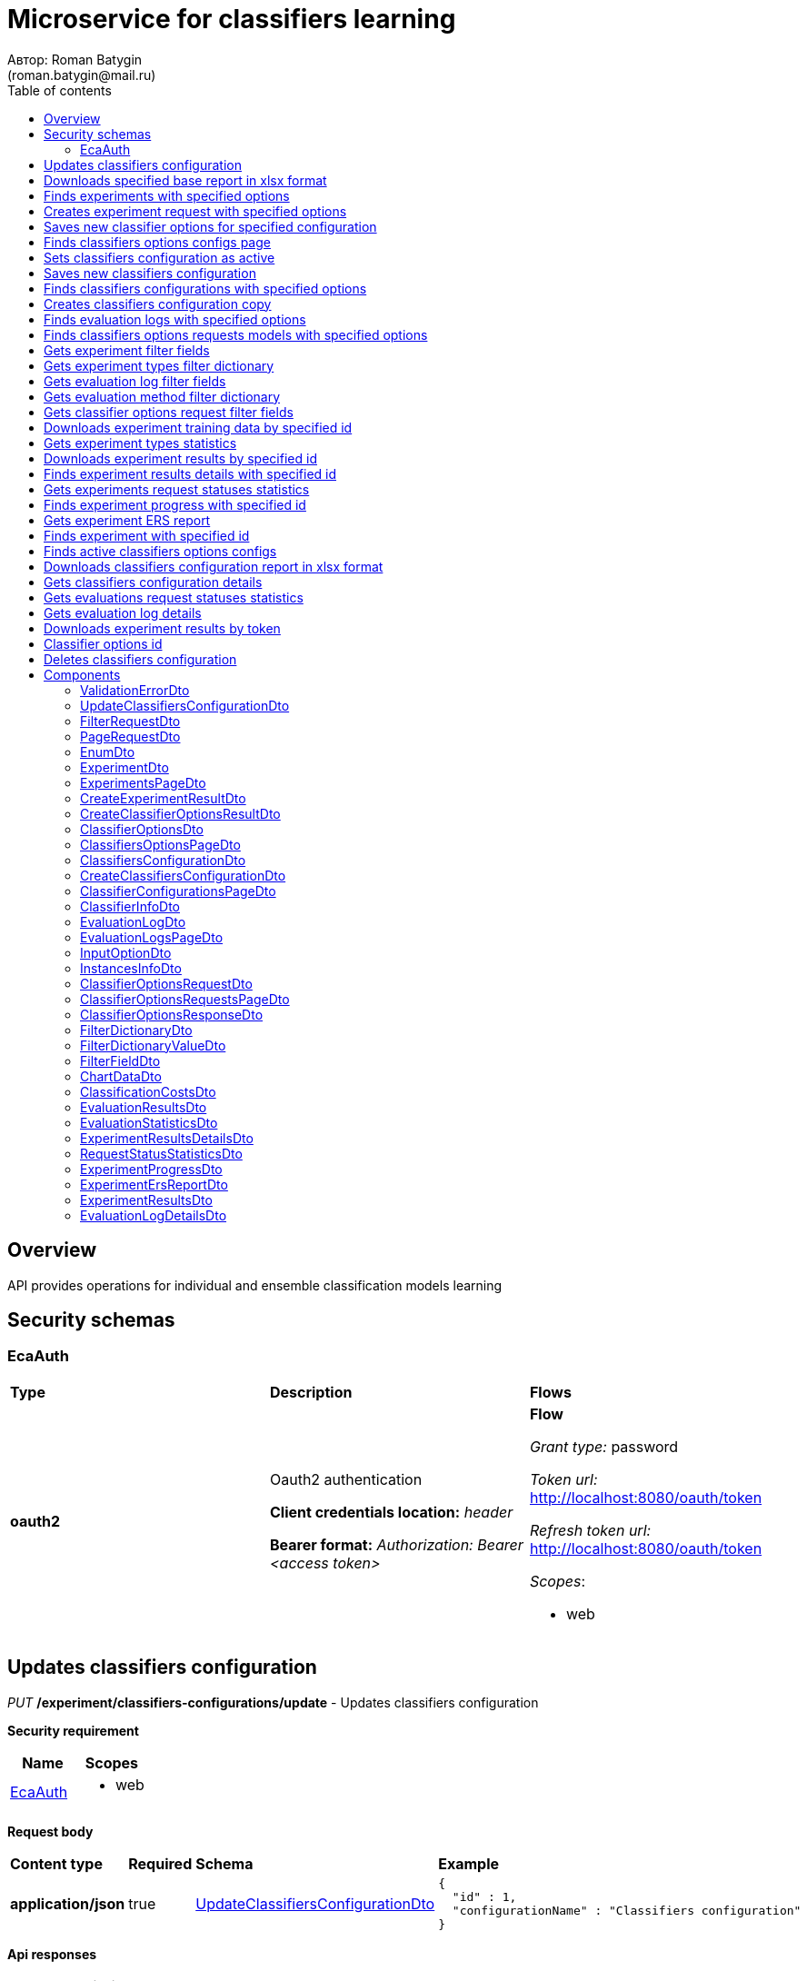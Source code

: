 = Microservice for classifiers learning
Автор: Roman Batygin
(roman.batygin@mail.ru)
:toc:
:toc-title: Table of contents

== Overview

API provides operations for individual and ensemble classification models learning

== Security schemas


=== EcaAuth

[width=100%]
|===
|*Type*|*Description*|*Flows*
|*oauth2*
|Oauth2 authentication

*Client credentials location:* __header__

*Bearer format:* __Authorization: Bearer <access token>__
a|

*Flow*

__Grant type:__ password

__Token url:__ http://localhost:8080/oauth/token

__Refresh token url:__ http://localhost:8080/oauth/token


__Scopes__:


* web

|===

== Updates classifiers configuration

__PUT__ */experiment/classifiers-configurations/update* - Updates classifiers configuration

*Security requirement*

[cols="^50%,^50%",options="header"]
|===
|*Name*|*Scopes*
|
<<EcaAuth>>
a|

* web

|===

*Request body*

[width=100%]
|===
|*Content type*|*Required*|*Schema*|*Example*
|*application/json*
|true
|<<UpdateClassifiersConfigurationDto>>
a|
[source,json]
----
{
  "id" : 1,
  "configurationName" : "Classifiers configuration"
}
----
|===



*Api responses*
[width=100%]
|===
|*Code*|*Description*|*Content type*|*Schema*|*Example*
|200
|OK
|*-*
|-
a|
-
|401
|Not authorized
|*application/json*
|-
a|
[source,json]
----
{
  "error" : "unauthorized",
  "error_description" : "Full authentication is required to access this resource"
}
----
|400
|Bad request
|*application/json*
|__array__<<<ValidationErrorDto>>>
a|
[source,json]
----
[ {
  "fieldName" : "configurationName",
  "code" : "NotBlank",
  "errorMessage" : "must not be blank"
} ]
----
|===

== Downloads specified base report in xlsx format

__POST__ */reports/download* - Downloads specified base report in xlsx format

*Security requirement*

[cols="^50%,^50%",options="header"]
|===
|*Name*|*Scopes*
|
<<EcaAuth>>
a|

* web

|===

*Request body*

[width=100%]
|===
|*Content type*|*Required*|*Schema*|*Example*
|*application/json*
|true
|<<PageRequestDto>>
a|
[source,json]
----
{
  "page" : 0,
  "size" : 25
}
----
|===


*Request parameters*
[width=100%]
|===
|*Name*|*Description*|*Location*|*Schema*
|*reportType**
|Report type
|query
a|__string__













*Values*:

* EXPERIMENTS

* EVALUATION_LOGS

* CLASSIFIERS_OPTIONS_REQUESTS

* CLASSIFIERS_CONFIGURATION

* AUDIT_LOGS
|===

*Api responses*
[width=100%]
|===
|*Code*|*Description*|*Content type*|*Schema*|*Example*
|200
|OK
|*-*
|-
a|
-
|401
|Not authorized
|*application/json*
|-
a|
[source,json]
----
{
  "error" : "unauthorized",
  "error_description" : "Full authentication is required to access this resource"
}
----
|400
|Bad request
|*application/json*
|__array__<<<ValidationErrorDto>>>
a|
[source,json]
----
[ {
  "fieldName" : "page",
  "code" : "Min",
  "errorMessage" : "must be greater than or equal to 0"
}, {
  "fieldName" : "size",
  "code" : "Min",
  "errorMessage" : "must be greater than or equal to 1"
} ]
----
|===

== Finds experiments with specified options

__POST__ */experiment/list* - Finds experiments with specified options

*Security requirement*

[cols="^50%,^50%",options="header"]
|===
|*Name*|*Scopes*
|
<<EcaAuth>>
a|

* web

|===

*Request body*

[width=100%]
|===
|*Content type*|*Required*|*Schema*|*Example*
|*application/json*
|true
|<<PageRequestDto>>
a|
[source,json]
----
{
  "page" : 0,
  "size" : 25,
  "sortField" : "creationDate",
  "ascending" : false,
  "searchQuery" : "",
  "filters" : [ {
    "name" : "evaluationMethod",
    "values" : [ "CROSS_VALIDATION" ],
    "matchMode" : "EQUALS"
  }, {
    "name" : "requestStatus",
    "values" : [ "FINISHED" ],
    "matchMode" : "EQUALS"
  }, {
    "name" : "experimentType",
    "values" : [ "ADA_BOOST", "NEURAL_NETWORKS", "HETEROGENEOUS_ENSEMBLE", "MODIFIED_HETEROGENEOUS_ENSEMBLE" ],
    "matchMode" : "EQUALS"
  }, {
    "name" : "creationDate",
    "values" : [ "2021-07-12" ],
    "matchMode" : "RANGE"
  } ]
}
----
|===



*Api responses*
[width=100%]
|===
|*Code*|*Description*|*Content type*|*Schema*|*Example*
|200
|OK
|*application/json*
|<<ExperimentsPageDto>>
a|
[source,json]
----
{
  "content" : [ {
    "id" : 1,
    "requestId" : "1d2de514-3a87-4620-9b97-c260e24340de",
    "creationDate" : "2021-07-01 14:00:00",
    "startDate" : "2021-07-01 14:00:30",
    "endDate" : "2021-07-01 14:02:13",
    "requestStatus" : {
      "value" : "FINISHED",
      "description" : "Завершена"
    },
    "evaluationMethod" : {
      "value" : "CROSS_VALIDATION",
      "description" : "V-блочная кросс-проверка"
    },
    "numFolds" : 10,
    "numTests" : 1,
    "seed" : 1,
    "evaluationTotalTime" : "00:00:1:43",
    "firstName" : "Roman",
    "email" : "test@mail.ru",
    "experimentAbsolutePath" : "experiment_1d2de514-3a87-4620-9b97-c260e24340de.model",
    "trainingDataAbsolutePath" : "data_1d2de514-3a87-4620-9b97-c260e24340de.xls",
    "sentDate" : "2021-07-01 14:02:15",
    "deletedDate" : "2021-07-14 14:00:00",
    "experimentType" : {
      "value" : "RANDOM_FORESTS",
      "description" : "Случайные леса"
    }
  } ],
  "page" : 0,
  "totalCount" : 1
}
----
|401
|Not authorized
|*application/json*
|-
a|
[source,json]
----
{
  "error" : "unauthorized",
  "error_description" : "Full authentication is required to access this resource"
}
----
|400
|Bad request
|*application/json*
|__array__<<<ValidationErrorDto>>>
a|
[source,json]
----
[ {
  "fieldName" : "page",
  "code" : "Min",
  "errorMessage" : "must be greater than or equal to 0"
}, {
  "fieldName" : "size",
  "code" : "Min",
  "errorMessage" : "must be greater than or equal to 1"
} ]
----
|===

== Creates experiment request with specified options

__POST__ */experiment/create* - Creates experiment request with specified options

*Security requirement*

[cols="^50%,^50%",options="header"]
|===
|*Name*|*Scopes*
|
<<EcaAuth>>
a|

* web

|===

*Request body*

[width=100%]
|===
|*Content type*|*Required*|*Schema*|*Example*
|*multipart/form-data*
|false
|-
a|
-
|===

*Multipart form data fields*

[width=100%]
|===
|*Name*|*Description*|*Schema*
|*trainingData**
|Training data file
a|
__string__
__(binary)__













|===

*Request parameters*
[width=100%]
|===
|*Name*|*Description*|*Location*|*Schema*
|*experimentType**
|Experiment type
|query
a|__string__













*Values*:

* NEURAL_NETWORKS

* HETEROGENEOUS_ENSEMBLE

* MODIFIED_HETEROGENEOUS_ENSEMBLE

* ADA_BOOST

* STACKING

* KNN

* RANDOM_FORESTS

* STACKING_CV

* DECISION_TREE
|*evaluationMethod**
|Evaluation method
|query
a|__string__













*Values*:

* TRAINING_DATA

* CROSS_VALIDATION
|===

*Api responses*
[width=100%]
|===
|*Code*|*Description*|*Content type*|*Schema*|*Example*
|200
|OK
|*application/json*
|<<CreateExperimentResultDto>>
a|
[source,json]
----
{
  "id" : 1,
  "requestId" : "1d2de514-3a87-4620-9b97-c260e24340de"
}
----
|401
|Not authorized
|*application/json*
|-
a|
[source,json]
----
{
  "error" : "unauthorized",
  "error_description" : "Full authentication is required to access this resource"
}
----
|===

== Saves new classifier options for specified configuration

__POST__ */experiment/classifiers-options/save* - Saves new classifier options for specified configuration

*Security requirement*

[cols="^50%,^50%",options="header"]
|===
|*Name*|*Scopes*
|
<<EcaAuth>>
a|

* web

|===

*Request body*

[width=100%]
|===
|*Content type*|*Required*|*Schema*|*Example*
|*multipart/form-data*
|false
|-
a|
-
|===

*Multipart form data fields*

[width=100%]
|===
|*Name*|*Description*|*Schema*
|*classifiersOptionsFile**
|Classifiers options file
a|
__string__
__(binary)__













|===

*Request parameters*
[width=100%]
|===
|*Name*|*Description*|*Location*|*Schema*
|*configurationId**
|Configuration id
|query
a|__integer__
__(int64)__













|===

*Api responses*
[width=100%]
|===
|*Code*|*Description*|*Content type*|*Schema*|*Example*
|200
|OK
|*application/json*
|<<CreateClassifierOptionsResultDto>>
a|
[source,json]
----
{
  "id" : 1,
  "sourceFileName" : "cart.json",
  "success" : true,
  "errorMessage" : ""
}
----
|401
|Not authorized
|*application/json*
|-
a|
[source,json]
----
{
  "error" : "unauthorized",
  "error_description" : "Full authentication is required to access this resource"
}
----
|===

== Finds classifiers options configs page

__POST__ */experiment/classifiers-options/page* - Finds classifiers options configs page

*Security requirement*

[cols="^50%,^50%",options="header"]
|===
|*Name*|*Scopes*
|
<<EcaAuth>>
a|

* web

|===

*Request body*

[width=100%]
|===
|*Content type*|*Required*|*Schema*|*Example*
|*application/json*
|true
|<<PageRequestDto>>
a|
[source,json]
----
{
  "page" : 0,
  "size" : 25
}
----
|===


*Request parameters*
[width=100%]
|===
|*Name*|*Description*|*Location*|*Schema*
|*configurationId**
|Configuration id
|query
a|__integer__
__(int64)__













|===

*Api responses*
[width=100%]
|===
|*Code*|*Description*|*Content type*|*Schema*|*Example*
|200
|OK
|*application/json*
|<<ClassifiersOptionsPageDto>>
a|
[source,json]
----
{
  "content" : [ {
    "id" : 1,
    "optionsName" : "DecisionTreeOptions",
    "creationDate" : "2021-07-01 14:00:00",
    "createdBy" : "admin",
    "config" : "Json config"
  } ],
  "page" : 0,
  "totalCount" : 1
}
----
|401
|Not authorized
|*application/json*
|-
a|
[source,json]
----
{
  "error" : "unauthorized",
  "error_description" : "Full authentication is required to access this resource"
}
----
|400
|Bad request
|*application/json*
|__array__<<<ValidationErrorDto>>>
a|
[source,json]
----
[ {
  "fieldName" : "page",
  "code" : "Min",
  "errorMessage" : "must be greater than or equal to 0"
}, {
  "fieldName" : "size",
  "code" : "Min",
  "errorMessage" : "must be greater than or equal to 1"
} ]
----
|===

== Sets classifiers configuration as active

__POST__ */experiment/classifiers-configurations/set-active* - Sets classifiers configuration as active

*Security requirement*

[cols="^50%,^50%",options="header"]
|===
|*Name*|*Scopes*
|
<<EcaAuth>>
a|

* web

|===


*Request parameters*
[width=100%]
|===
|*Name*|*Description*|*Location*|*Schema*
|*id**
|Configuration id
|query
a|__integer__
__(int64)__













|===

*Api responses*
[width=100%]
|===
|*Code*|*Description*|*Content type*|*Schema*|*Example*
|200
|OK
|*-*
|-
a|
-
|401
|Not authorized
|*application/json*
|-
a|
[source,json]
----
{
  "error" : "unauthorized",
  "error_description" : "Full authentication is required to access this resource"
}
----
|400
|Bad request
|*application/json*
|__array__<<<ValidationErrorDto>>>
a|
[source,json]
----
[ {
  "fieldName" : null,
  "code" : "DataNotFound",
  "errorMessage" : "Entity with search key [1] not found!"
} ]
----
|===

== Saves new classifiers configuration

__POST__ */experiment/classifiers-configurations/save* - Saves new classifiers configuration

*Security requirement*

[cols="^50%,^50%",options="header"]
|===
|*Name*|*Scopes*
|
<<EcaAuth>>
a|

* web

|===

*Request body*

[width=100%]
|===
|*Content type*|*Required*|*Schema*|*Example*
|*application/json*
|true
|<<CreateClassifiersConfigurationDto>>
a|
[source,json]
----
{
  "configurationName" : "Classifiers configuration"
}
----
|===



*Api responses*
[width=100%]
|===
|*Code*|*Description*|*Content type*|*Schema*|*Example*
|200
|OK
|*application/json*
|<<ClassifiersConfigurationDto>>
a|
[source,json]
----
{
  "id" : 1,
  "configurationName" : "Default configuration",
  "creationDate" : "2021-07-01 14:00:00",
  "createdBy" : "admin",
  "updated" : "2021-07-01 14:00:00",
  "active" : true,
  "buildIn" : true,
  "classifiersOptionsCount" : 25
}
----
|401
|Not authorized
|*application/json*
|-
a|
[source,json]
----
{
  "error" : "unauthorized",
  "error_description" : "Full authentication is required to access this resource"
}
----
|400
|Bad request
|*application/json*
|__array__<<<ValidationErrorDto>>>
a|
[source,json]
----
[ {
  "fieldName" : "configurationName",
  "code" : "NotBlank",
  "errorMessage" : "must not be blank"
} ]
----
|===

== Finds classifiers configurations with specified options

__POST__ */experiment/classifiers-configurations/list* - Finds classifiers configurations with specified options

*Security requirement*

[cols="^50%,^50%",options="header"]
|===
|*Name*|*Scopes*
|
<<EcaAuth>>
a|

* web

|===

*Request body*

[width=100%]
|===
|*Content type*|*Required*|*Schema*|*Example*
|*application/json*
|true
|<<PageRequestDto>>
a|
[source,json]
----
{
  "page" : 0,
  "size" : 25
}
----
|===



*Api responses*
[width=100%]
|===
|*Code*|*Description*|*Content type*|*Schema*|*Example*
|200
|OK
|*application/json*
|<<ClassifierConfigurationsPageDto>>
a|
[source,json]
----
{
  "content" : [ {
    "id" : 1,
    "configurationName" : "Default configuration",
    "creationDate" : "2021-07-01 14:00:00",
    "createdBy" : "admin",
    "updated" : "2021-07-01 14:00:00",
    "active" : true,
    "buildIn" : true,
    "classifiersOptionsCount" : 25
  } ],
  "page" : 0,
  "totalCount" : 1
}
----
|401
|Not authorized
|*application/json*
|-
a|
[source,json]
----
{
  "error" : "unauthorized",
  "error_description" : "Full authentication is required to access this resource"
}
----
|400
|Bad request
|*application/json*
|__array__<<<ValidationErrorDto>>>
a|
[source,json]
----
[ {
  "fieldName" : "page",
  "code" : "Min",
  "errorMessage" : "must be greater than or equal to 0"
}, {
  "fieldName" : "size",
  "code" : "Min",
  "errorMessage" : "must be greater than or equal to 1"
} ]
----
|===

== Creates classifiers configuration copy

__POST__ */experiment/classifiers-configurations/copy* - Creates classifiers configuration copy

*Security requirement*

[cols="^50%,^50%",options="header"]
|===
|*Name*|*Scopes*
|
<<EcaAuth>>
a|

* web

|===

*Request body*

[width=100%]
|===
|*Content type*|*Required*|*Schema*|*Example*
|*application/json*
|true
|<<UpdateClassifiersConfigurationDto>>
a|
[source,json]
----
{
  "id" : 1,
  "configurationName" : "Classifiers configuration"
}
----
|===



*Api responses*
[width=100%]
|===
|*Code*|*Description*|*Content type*|*Schema*|*Example*
|200
|OK
|*application/json*
|<<UpdateClassifiersConfigurationDto>>
a|
[source,json]
----
{
  "id" : 1,
  "configurationName" : "Default configuration",
  "creationDate" : "2021-07-01 14:00:00",
  "createdBy" : "admin",
  "updated" : "2021-07-01 14:00:00",
  "active" : true,
  "buildIn" : true,
  "classifiersOptionsCount" : 25
}
----
|401
|Not authorized
|*application/json*
|-
a|
[source,json]
----
{
  "error" : "unauthorized",
  "error_description" : "Full authentication is required to access this resource"
}
----
|400
|Bad request
|*application/json*
|__array__<<<ValidationErrorDto>>>
a|
[source,json]
----
[ {
  "fieldName" : "configurationName",
  "code" : "NotBlank",
  "errorMessage" : "must not be blank"
} ]
----
|===

== Finds evaluation logs with specified options

__POST__ */evaluation/list* - Finds evaluation logs with specified options

*Security requirement*

[cols="^50%,^50%",options="header"]
|===
|*Name*|*Scopes*
|
<<EcaAuth>>
a|

* web

|===

*Request body*

[width=100%]
|===
|*Content type*|*Required*|*Schema*|*Example*
|*application/json*
|true
|<<PageRequestDto>>
a|
[source,json]
----
{
  "page" : 0,
  "size" : 25,
  "sortField" : "creationDate",
  "ascending" : false,
  "searchQuery" : "",
  "filters" : [ {
    "name" : "evaluationMethod",
    "values" : [ "CROSS_VALIDATION" ],
    "matchMode" : "EQUALS"
  }, {
    "name" : "requestStatus",
    "values" : [ "FINISHED" ],
    "matchMode" : "EQUALS"
  }, {
    "name" : "creationDate",
    "values" : [ "2021-07-12" ],
    "matchMode" : "RANGE"
  } ]
}
----
|===



*Api responses*
[width=100%]
|===
|*Code*|*Description*|*Content type*|*Schema*|*Example*
|200
|OK
|*application/json*
|<<EvaluationLogsPageDto>>
a|
[source,json]
----
{
  "content" : [ {
    "id" : 1,
    "requestId" : "1d2de514-3a87-4620-9b97-c260e24340de",
    "creationDate" : "2021-07-01 14:00:00",
    "startDate" : "2021-07-01 14:00:01",
    "endDate" : "2021-07-01 14:00:12",
    "requestStatus" : {
      "value" : "FINISHED",
      "description" : "Завершена"
    },
    "evaluationMethod" : {
      "value" : "CROSS_VALIDATION",
      "description" : "V-блочная кросс-проверка"
    },
    "numFolds" : 10,
    "numTests" : 1,
    "seed" : 1,
    "evaluationTotalTime" : "00:00:00:11",
    "classifierInfo" : {
      "classifierName" : "CART",
      "inputOptions" : [ {
        "optionName" : "Iterations number",
        "optionValue" : "100"
      } ]
    },
    "instancesInfo" : {
      "relationName" : "iris",
      "numInstances" : 150,
      "numAttributes" : 5,
      "numClasses" : 4,
      "className" : "class"
    }
  } ],
  "page" : 0,
  "totalCount" : 1
}
----
|401
|Not authorized
|*application/json*
|-
a|
[source,json]
----
{
  "error" : "unauthorized",
  "error_description" : "Full authentication is required to access this resource"
}
----
|400
|Bad request
|*application/json*
|__array__<<<ValidationErrorDto>>>
a|
[source,json]
----
[ {
  "fieldName" : "page",
  "code" : "Min",
  "errorMessage" : "must be greater than or equal to 0"
}, {
  "fieldName" : "size",
  "code" : "Min",
  "errorMessage" : "must be greater than or equal to 1"
} ]
----
|===

== Finds classifiers options requests models with specified options

__POST__ */classifiers-options-requests* - Finds classifiers options requests models with specified options

*Security requirement*

[cols="^50%,^50%",options="header"]
|===
|*Name*|*Scopes*
|
<<EcaAuth>>
a|

* web

|===

*Request body*

[width=100%]
|===
|*Content type*|*Required*|*Schema*|*Example*
|*application/json*
|true
|<<PageRequestDto>>
a|
[source,json]
----
{
  "page" : 0,
  "size" : 25,
  "sortField" : "requestDate",
  "ascending" : false,
  "searchQuery" : "",
  "filters" : [ {
    "name" : "evaluationMethod",
    "values" : [ "CROSS_VALIDATION" ],
    "matchMode" : "EQUALS"
  }, {
    "name" : "responseStatus",
    "values" : [ "SUCCESS" ],
    "matchMode" : "EQUALS"
  }, {
    "name" : "requestDate",
    "values" : [ "2021-07-16" ],
    "matchMode" : "RANGE"
  } ]
}
----
|===



*Api responses*
[width=100%]
|===
|*Code*|*Description*|*Content type*|*Schema*|*Example*
|200
|OK
|*application/json*
|<<ClassifierOptionsRequestsPageDto>>
a|
[source,json]
----
{
  "content" : [ {
    "requestDate" : "2021-07-01 14:00:00",
    "requestId" : "1d2de514-3a87-4620-9b97-c260e24340de",
    "relationName" : "glass",
    "evaluationMethod" : {
      "value" : "CROSS_VALIDATION",
      "description" : "V-блочная кросс-проверка"
    },
    "numFolds" : 10,
    "numTests" : 1,
    "seed" : 1,
    "responseStatus" : {
      "value" : "SUCCESS",
      "description" : "Успешно"
    },
    "classifierOptionsResponseModels" : [ {
      "classifierName" : "CART",
      "options" : "json config"
    } ]
  } ],
  "page" : 0,
  "totalCount" : 1
}
----
|401
|Not authorized
|*application/json*
|-
a|
[source,json]
----
{
  "error" : "unauthorized",
  "error_description" : "Full authentication is required to access this resource"
}
----
|400
|Bad request
|*application/json*
|__array__<<<ValidationErrorDto>>>
a|
[source,json]
----
[ {
  "fieldName" : "page",
  "code" : "Min",
  "errorMessage" : "must be greater than or equal to 0"
}, {
  "fieldName" : "size",
  "code" : "Min",
  "errorMessage" : "must be greater than or equal to 1"
} ]
----
|===

== Gets experiment filter fields

__GET__ */filter-templates/experiment* - Gets experiment filter fields

*Security requirement*

[cols="^50%,^50%",options="header"]
|===
|*Name*|*Scopes*
|
<<EcaAuth>>
a|

* web

|===



*Api responses*
[width=100%]
|===
|*Code*|*Description*|*Content type*|*Schema*|*Example*
|200
|OK
|*application/json*
|__array__<<<FilterFieldDto>>>
a|
[source,json]
----
[ {
  "fieldName" : "requestId",
  "description" : "UUID заявки",
  "fieldOrder" : 0,
  "filterFieldType" : "TEXT",
  "matchMode" : "LIKE",
  "multiple" : false,
  "dictionary" : null
}, {
  "fieldName" : "email",
  "description" : "Email заявки",
  "fieldOrder" : 1,
  "filterFieldType" : "TEXT",
  "matchMode" : "LIKE",
  "multiple" : false,
  "dictionary" : null
}, {
  "fieldName" : "evaluationMethod",
  "description" : "Метод оценки точности",
  "fieldOrder" : 2,
  "filterFieldType" : "REFERENCE",
  "matchMode" : "EQUALS",
  "multiple" : false,
  "dictionary" : {
    "name" : "evaluationMethod",
    "values" : [ {
      "label" : "Использование обучающего множества",
      "value" : "TRAINING_DATA"
    }, {
      "label" : "V-блочная кросс-проверка",
      "value" : "CROSS_VALIDATION"
    } ]
  }
}, {
  "fieldName" : "requestStatus",
  "description" : "Статус заявки",
  "fieldOrder" : 3,
  "filterFieldType" : "REFERENCE",
  "matchMode" : "EQUALS",
  "multiple" : false,
  "dictionary" : {
    "name" : "requestStatus",
    "values" : [ {
      "label" : "Новая",
      "value" : "NEW"
    }, {
      "label" : "Завершена",
      "value" : "FINISHED"
    }, {
      "label" : "Ошибка",
      "value" : "ERROR"
    }, {
      "label" : "Таймаут",
      "value" : "TIMEOUT"
    }, {
      "label" : "В работе",
      "value" : "IN_PROGRESS"
    } ]
  }
}, {
  "fieldName" : "experimentType",
  "description" : "Тип эксперимента",
  "fieldOrder" : 4,
  "filterFieldType" : "REFERENCE",
  "matchMode" : "EQUALS",
  "multiple" : true,
  "dictionary" : {
    "name" : "experimentType",
    "values" : [ {
      "label" : "Нейронные сети",
      "value" : "NEURAL_NETWORKS"
    }, {
      "label" : "Алгоритм AdaBoost",
      "value" : "ADA_BOOST"
    }, {
      "label" : "Алгоритм Stacking",
      "value" : "STACKING"
    }, {
      "label" : "Случайные леса",
      "value" : "RANDOM_FORESTS"
    }, {
      "label" : "Алгоритм Stacking CV",
      "value" : "STACKING_CV"
    }, {
      "label" : "Деревья решений",
      "value" : "DECISION_TREE"
    }, {
      "label" : "Неоднородный ансамбль",
      "value" : "HETEROGENEOUS_ENSEMBLE"
    }, {
      "label" : "Мод. неоднородный ансамбль",
      "value" : "MODIFIED_HETEROGENEOUS_ENSEMBLE"
    }, {
      "label" : "Алгоритм KNN",
      "value" : "KNN"
    } ]
  }
}, {
  "fieldName" : "creationDate",
  "description" : "Дата создания заявки",
  "fieldOrder" : 5,
  "filterFieldType" : "DATE",
  "matchMode" : "RANGE",
  "multiple" : true,
  "dictionary" : null
}, {
  "fieldName" : "sentDate",
  "description" : "Дата отправки результатов",
  "fieldOrder" : 6,
  "filterFieldType" : "DATE",
  "matchMode" : "RANGE",
  "multiple" : true,
  "dictionary" : null
} ]
----
|401
|Not authorized
|*application/json*
|-
a|
[source,json]
----
{
  "error" : "unauthorized",
  "error_description" : "Full authentication is required to access this resource"
}
----
|===

== Gets experiment types filter dictionary

__GET__ */filter-templates/experiment-types* - Gets experiment types filter dictionary

*Security requirement*

[cols="^50%,^50%",options="header"]
|===
|*Name*|*Scopes*
|
<<EcaAuth>>
a|

* web

|===



*Api responses*
[width=100%]
|===
|*Code*|*Description*|*Content type*|*Schema*|*Example*
|200
|OK
|*application/json*
|<<FilterDictionaryDto>>
a|
[source,json]
----
{
  "name" : "experimentType",
  "values" : [ {
    "label" : "Нейронные сети",
    "value" : "NEURAL_NETWORKS"
  }, {
    "label" : "Алгоритм AdaBoost",
    "value" : "ADA_BOOST"
  }, {
    "label" : "Алгоритм Stacking",
    "value" : "STACKING"
  }, {
    "label" : "Случайные леса",
    "value" : "RANDOM_FORESTS"
  }, {
    "label" : "Алгоритм Stacking CV",
    "value" : "STACKING_CV"
  }, {
    "label" : "Деревья решений",
    "value" : "DECISION_TREE"
  }, {
    "label" : "Неоднородный ансамбль",
    "value" : "HETEROGENEOUS_ENSEMBLE"
  }, {
    "label" : "Мод. неоднородный ансамбль",
    "value" : "MODIFIED_HETEROGENEOUS_ENSEMBLE"
  }, {
    "label" : "Алгоритм KNN",
    "value" : "KNN"
  } ]
}
----
|401
|Not authorized
|*application/json*
|-
a|
[source,json]
----
{
  "error" : "unauthorized",
  "error_description" : "Full authentication is required to access this resource"
}
----
|===

== Gets evaluation log filter fields

__GET__ */filter-templates/evaluation* - Gets evaluation log filter fields

*Security requirement*

[cols="^50%,^50%",options="header"]
|===
|*Name*|*Scopes*
|
<<EcaAuth>>
a|

* web

|===



*Api responses*
[width=100%]
|===
|*Code*|*Description*|*Content type*|*Schema*|*Example*
|200
|OK
|*application/json*
|__array__<<<FilterFieldDto>>>
a|
[source,json]
----
[ {
  "fieldName" : "requestId",
  "description" : "UUID заявки",
  "fieldOrder" : 0,
  "filterFieldType" : "TEXT",
  "matchMode" : "LIKE",
  "multiple" : false,
  "dictionary" : null
}, {
  "fieldName" : "classifierInfo.classifierName",
  "description" : "Классификатор",
  "fieldOrder" : 1,
  "filterFieldType" : "TEXT",
  "matchMode" : "LIKE",
  "multiple" : false,
  "dictionary" : null
}, {
  "fieldName" : "instancesInfo.relationName",
  "description" : "Обучающая выборка",
  "fieldOrder" : 2,
  "filterFieldType" : "TEXT",
  "matchMode" : "LIKE",
  "multiple" : false,
  "dictionary" : null
}, {
  "fieldName" : "evaluationMethod",
  "description" : "Метод оценки точности",
  "fieldOrder" : 3,
  "filterFieldType" : "REFERENCE",
  "matchMode" : "EQUALS",
  "multiple" : false,
  "dictionary" : {
    "name" : "evaluationMethod",
    "values" : [ {
      "label" : "Использование обучающего множества",
      "value" : "TRAINING_DATA"
    }, {
      "label" : "V-блочная кросс-проверка",
      "value" : "CROSS_VALIDATION"
    } ]
  }
}, {
  "fieldName" : "requestStatus",
  "description" : "Статус заявки",
  "fieldOrder" : 4,
  "filterFieldType" : "REFERENCE",
  "matchMode" : "EQUALS",
  "multiple" : false,
  "dictionary" : {
    "name" : "requestStatus",
    "values" : [ {
      "label" : "Новая",
      "value" : "NEW"
    }, {
      "label" : "Завершена",
      "value" : "FINISHED"
    }, {
      "label" : "Ошибка",
      "value" : "ERROR"
    }, {
      "label" : "Таймаут",
      "value" : "TIMEOUT"
    }, {
      "label" : "В работе",
      "value" : "IN_PROGRESS"
    } ]
  }
}, {
  "fieldName" : "creationDate",
  "description" : "Дата создания заявки",
  "fieldOrder" : 5,
  "filterFieldType" : "DATE",
  "matchMode" : "RANGE",
  "multiple" : true,
  "dictionary" : null
} ]
----
|401
|Not authorized
|*application/json*
|-
a|
[source,json]
----
{
  "error" : "unauthorized",
  "error_description" : "Full authentication is required to access this resource"
}
----
|===

== Gets evaluation method filter dictionary

__GET__ */filter-templates/evaluation-methods* - Gets evaluation method filter dictionary

*Security requirement*

[cols="^50%,^50%",options="header"]
|===
|*Name*|*Scopes*
|
<<EcaAuth>>
a|

* web

|===



*Api responses*
[width=100%]
|===
|*Code*|*Description*|*Content type*|*Schema*|*Example*
|200
|OK
|*application/json*
|<<FilterDictionaryDto>>
a|
[source,json]
----
{
  "name" : "evaluationMethod",
  "values" : [ {
    "label" : "Использование обучающего множества",
    "value" : "TRAINING_DATA"
  }, {
    "label" : "V-блочная кросс-проверка",
    "value" : "CROSS_VALIDATION"
  } ]
}
----
|401
|Not authorized
|*application/json*
|-
a|
[source,json]
----
{
  "error" : "unauthorized",
  "error_description" : "Full authentication is required to access this resource"
}
----
|===

== Gets classifier options request filter fields

__GET__ */filter-templates/classifier-options-request* - Gets classifier options request filter fields

*Security requirement*

[cols="^50%,^50%",options="header"]
|===
|*Name*|*Scopes*
|
<<EcaAuth>>
a|

* web

|===



*Api responses*
[width=100%]
|===
|*Code*|*Description*|*Content type*|*Schema*|*Example*
|200
|OK
|*application/json*
|__array__<<<FilterFieldDto>>>
a|
[source,json]
----
[ {
  "fieldName" : "requestId",
  "description" : "UUID заявки",
  "fieldOrder" : 0,
  "filterFieldType" : "TEXT",
  "matchMode" : "LIKE",
  "multiple" : false,
  "dictionary" : null
}, {
  "fieldName" : "relationName",
  "description" : "Обучающая выборка",
  "fieldOrder" : 1,
  "filterFieldType" : "TEXT",
  "matchMode" : "LIKE",
  "multiple" : false,
  "dictionary" : null
}, {
  "fieldName" : "evaluationMethod",
  "description" : "Метод оценки точности",
  "fieldOrder" : 2,
  "filterFieldType" : "REFERENCE",
  "matchMode" : "EQUALS",
  "multiple" : false,
  "dictionary" : {
    "name" : "evaluationMethod",
    "values" : [ {
      "label" : "Использование обучающего множества",
      "value" : "TRAINING_DATA"
    }, {
      "label" : "V-блочная кросс-проверка",
      "value" : "CROSS_VALIDATION"
    } ]
  }
}, {
  "fieldName" : "responseStatus",
  "description" : "Статус ответа от ERS",
  "fieldOrder" : 3,
  "filterFieldType" : "REFERENCE",
  "matchMode" : "EQUALS",
  "multiple" : false,
  "dictionary" : {
    "name" : "ersResponseStatus",
    "values" : [ {
      "label" : "Успешно",
      "value" : "SUCCESS"
    }, {
      "label" : "Заявка с таким UUID уже существует",
      "value" : "DUPLICATE_REQUEST_ID"
    }, {
      "label" : "Ошибка",
      "value" : "ERROR"
    }, {
      "label" : "Не найдена обучающая выборка",
      "value" : "DATA_NOT_FOUND"
    }, {
      "label" : "Не найдены оптимальные конфигурации моделей",
      "value" : "RESULTS_NOT_FOUND"
    } ]
  }
}, {
  "fieldName" : "requestDate",
  "description" : "Дата отправки запроса в ERS",
  "fieldOrder" : 4,
  "filterFieldType" : "DATE",
  "matchMode" : "RANGE",
  "multiple" : true,
  "dictionary" : null
} ]
----
|401
|Not authorized
|*application/json*
|-
a|
[source,json]
----
{
  "error" : "unauthorized",
  "error_description" : "Full authentication is required to access this resource"
}
----
|===

== Downloads experiment training data by specified id

__GET__ */experiment/training-data/{id}* - Downloads experiment training data by specified id

*Security requirement*

[cols="^50%,^50%",options="header"]
|===
|*Name*|*Scopes*
|
<<EcaAuth>>
a|

* web

|===


*Request parameters*
[width=100%]
|===
|*Name*|*Description*|*Location*|*Schema*
|*id**
|Experiment id
|path
a|__integer__
__(int64)__













|===

*Api responses*
[width=100%]
|===
|*Code*|*Description*|*Content type*|*Schema*|*Example*
|200
|OK
|**/**
|-
a|
-
|401
|Not authorized
|*application/json*
|-
a|
[source,json]
----
{
  "error" : "unauthorized",
  "error_description" : "Full authentication is required to access this resource"
}
----
|400
|Bad request
|*application/json*
|__array__<<<ValidationErrorDto>>>
a|
[source,json]
----
[ {
  "fieldName" : null,
  "code" : "DataNotFound",
  "errorMessage" : "Entity with search key [1] not found!"
} ]
----
|===

== Gets experiment types statistics

__GET__ */experiment/statistics* - Gets experiment types statistics

*Security requirement*

[cols="^50%,^50%",options="header"]
|===
|*Name*|*Scopes*
|
<<EcaAuth>>
a|

* web

|===


*Request parameters*
[width=100%]
|===
|*Name*|*Description*|*Location*|*Schema*
|*createdDateFrom*
|Experiment created date from
|query
a|__string__
__(date)__













|*createdDateTo*
|Experiment created date to
|query
a|__string__
__(date)__













|===

*Api responses*
[width=100%]
|===
|*Code*|*Description*|*Content type*|*Schema*|*Example*
|200
|OK
|*application/json*
|__array__<<<ChartDataDto>>>
a|
[source,json]
----
[ {
  "name" : "NEURAL_NETWORKS",
  "label" : "Нейронные сети",
  "count" : 0
}, {
  "name" : "HETEROGENEOUS_ENSEMBLE",
  "label" : "Неоднородный ансамбль",
  "count" : 0
}, {
  "name" : "MODIFIED_HETEROGENEOUS_ENSEMBLE",
  "label" : "Мод. неоднородный ансамбль",
  "count" : 0
}, {
  "name" : "ADA_BOOST",
  "label" : "Алгоритм AdaBoost",
  "count" : 0
}, {
  "name" : "STACKING",
  "label" : "Алгоритм Stacking",
  "count" : 0
}, {
  "name" : "KNN",
  "label" : "Алгоритм KNN",
  "count" : 0
}, {
  "name" : "RANDOM_FORESTS",
  "label" : "Случайные леса",
  "count" : 0
}, {
  "name" : "STACKING_CV",
  "label" : "Алгоритм Stacking CV",
  "count" : 0
}, {
  "name" : "DECISION_TREE",
  "label" : "Деревья решений",
  "count" : 0
} ]
----
|401
|Not authorized
|*application/json*
|-
a|
[source,json]
----
{
  "error" : "unauthorized",
  "error_description" : "Full authentication is required to access this resource"
}
----
|===

== Downloads experiment results by specified id

__GET__ */experiment/results/{id}* - Downloads experiment results by specified id

*Security requirement*

[cols="^50%,^50%",options="header"]
|===
|*Name*|*Scopes*
|
<<EcaAuth>>
a|

* web

|===


*Request parameters*
[width=100%]
|===
|*Name*|*Description*|*Location*|*Schema*
|*id**
|Experiment id
|path
a|__integer__
__(int64)__













|===

*Api responses*
[width=100%]
|===
|*Code*|*Description*|*Content type*|*Schema*|*Example*
|200
|OK
|**/**
|-
a|
-
|401
|Not authorized
|*application/json*
|-
a|
[source,json]
----
{
  "error" : "unauthorized",
  "error_description" : "Full authentication is required to access this resource"
}
----
|400
|Bad request
|*application/json*
|__array__<<<ValidationErrorDto>>>
a|
[source,json]
----
[ {
  "fieldName" : null,
  "code" : "DataNotFound",
  "errorMessage" : "Entity with search key [1] not found!"
} ]
----
|===

== Finds experiment results details with specified id

__GET__ */experiment/results/details/{id}* - Finds experiment results details with specified id

*Security requirement*

[cols="^50%,^50%",options="header"]
|===
|*Name*|*Scopes*
|
<<EcaAuth>>
a|

* web

|===


*Request parameters*
[width=100%]
|===
|*Name*|*Description*|*Location*|*Schema*
|*id**
|Experiment results id
|path
a|__integer__
__(int64)__













|===

*Api responses*
[width=100%]
|===
|*Code*|*Description*|*Content type*|*Schema*|*Example*
|200
|OK
|*application/json*
|<<ExperimentResultsDetailsDto>>
a|
[source,json]
----
{
  "id" : 1,
  "classifierInfo" : {
    "classifierName" : "CART",
    "inputOptions" : [ {
      "optionName" : "Iterations number",
      "optionValue" : "100"
    } ]
  },
  "resultsIndex" : 0,
  "pctCorrect" : 99,
  "sent" : true,
  "experimentDto" : {
    "id" : 1,
    "requestId" : "1d2de514-3a87-4620-9b97-c260e24340de",
    "creationDate" : "2021-07-01 14:00:00",
    "startDate" : "2021-07-01 14:00:30",
    "endDate" : "2021-07-01 14:02:13",
    "requestStatus" : {
      "value" : "FINISHED",
      "description" : "Завершена"
    },
    "evaluationMethod" : {
      "value" : "CROSS_VALIDATION",
      "description" : "V-блочная кросс-проверка"
    },
    "numFolds" : 10,
    "numTests" : 1,
    "seed" : 1,
    "evaluationTotalTime" : "00:00:1:43",
    "firstName" : "Roman",
    "email" : "test@mail.ru",
    "experimentAbsolutePath" : "experiment_1d2de514-3a87-4620-9b97-c260e24340de.model",
    "trainingDataAbsolutePath" : "data_1d2de514-3a87-4620-9b97-c260e24340de.xls",
    "sentDate" : "2021-07-01 14:02:15",
    "deletedDate" : "2021-07-14 14:00:00",
    "experimentType" : {
      "value" : "RANDOM_FORESTS",
      "description" : "Случайные леса"
    }
  },
  "evaluationResultsDto" : {
    "evaluationResultsStatus" : {
      "value" : "SUCCESS",
      "description" : "Успешно"
    },
    "evaluationStatisticsDto" : {
      "numTestInstances" : 150,
      "numCorrect" : 146,
      "numIncorrect" : 4,
      "pctCorrect" : 96,
      "pctIncorrect" : 4,
      "meanAbsoluteError" : 0.29,
      "rootMeanSquaredError" : 0.01,
      "maxAucValue" : 0.89,
      "varianceError" : 0.0012,
      "confidenceIntervalLowerBound" : 0.01,
      "confidenceIntervalUpperBound" : 0.035
    },
    "classificationCosts" : [ {
      "classValue" : "Iris-setosa",
      "truePositiveRate" : 0.75,
      "falsePositiveRate" : 0.25,
      "trueNegativeRate" : 0.5,
      "falseNegativeRate" : 0.5,
      "aucValue" : 0.9
    } ]
  }
}
----
|401
|Not authorized
|*application/json*
|-
a|
[source,json]
----
{
  "error" : "unauthorized",
  "error_description" : "Full authentication is required to access this resource"
}
----
|400
|Bad request
|*application/json*
|__array__<<<ValidationErrorDto>>>
a|
[source,json]
----
[ {
  "fieldName" : null,
  "code" : "DataNotFound",
  "errorMessage" : "Entity with search key [1] not found!"
} ]
----
|===

== Gets experiments request statuses statistics

__GET__ */experiment/request-statuses-statistics* - Gets experiments request statuses statistics

*Security requirement*

[cols="^50%,^50%",options="header"]
|===
|*Name*|*Scopes*
|
<<EcaAuth>>
a|

* web

|===



*Api responses*
[width=100%]
|===
|*Code*|*Description*|*Content type*|*Schema*|*Example*
|200
|OK
|*application/json*
|<<RequestStatusStatisticsDto>>
a|
[source,json]
----
{
  "totalCount" : 100,
  "newRequestsCount" : 0,
  "inProgressRequestsCount" : 1,
  "finishedRequestsCount" : 99,
  "timeoutRequestsCount" : 0,
  "errorRequestsCount" : 0
}
----
|401
|Not authorized
|*application/json*
|-
a|
[source,json]
----
{
  "error" : "unauthorized",
  "error_description" : "Full authentication is required to access this resource"
}
----
|===

== Finds experiment progress with specified id

__GET__ */experiment/progress/{id}* - Finds experiment progress with specified id

*Security requirement*

[cols="^50%,^50%",options="header"]
|===
|*Name*|*Scopes*
|
<<EcaAuth>>
a|

* web

|===


*Request parameters*
[width=100%]
|===
|*Name*|*Description*|*Location*|*Schema*
|*id**
|Experiment id
|path
a|__integer__
__(int64)__













|===

*Api responses*
[width=100%]
|===
|*Code*|*Description*|*Content type*|*Schema*|*Example*
|200
|OK
|*application/json*
|<<ExperimentProgressDto>>
a|
[source,json]
----
{
  "finished" : false,
  "progress" : 85,
  "estimatedTimeLeft" : "00:01:24"
}
----
|401
|Not authorized
|*application/json*
|-
a|
[source,json]
----
{
  "error" : "unauthorized",
  "error_description" : "Full authentication is required to access this resource"
}
----
|400
|Bad request
|*application/json*
|__array__<<<ValidationErrorDto>>>
a|
[source,json]
----
[ {
  "fieldName" : null,
  "code" : "DataNotFound",
  "errorMessage" : "Entity with search key [1] not found!"
} ]
----
|===

== Gets experiment ERS report

__GET__ */experiment/ers-report/{id}* - Gets experiment ERS report

*Security requirement*

[cols="^50%,^50%",options="header"]
|===
|*Name*|*Scopes*
|
<<EcaAuth>>
a|

* web

|===


*Request parameters*
[width=100%]
|===
|*Name*|*Description*|*Location*|*Schema*
|*id**
|Experiment id
|path
a|__integer__
__(int64)__













|===

*Api responses*
[width=100%]
|===
|*Code*|*Description*|*Content type*|*Schema*|*Example*
|200
|OK
|*application/json*
|<<ExperimentErsReportDto>>
a|
[source,json]
----
{
  "experimentRequestId" : "1d2de514-3a87-4620-9b97-c260e24340de",
  "classifiersCount" : 1,
  "sentClassifiersCount" : 1,
  "experimentResults" : [ {
    "id" : 1,
    "classifierInfo" : {
      "classifierName" : "CART",
      "inputOptions" : [ {
        "optionName" : "Iterations number",
        "optionValue" : "100"
      } ]
    },
    "resultsIndex" : 0,
    "pctCorrect" : 99,
    "sent" : true
  } ],
  "ersReportStatus" : {
    "value" : "SUCCESS_SENT",
    "description" : "Результаты эксперимента были успешно отправлены в ERS сервис"
  }
}
----
|401
|Not authorized
|*application/json*
|-
a|
[source,json]
----
{
  "error" : "unauthorized",
  "error_description" : "Full authentication is required to access this resource"
}
----
|400
|Bad request
|*application/json*
|__array__<<<ValidationErrorDto>>>
a|
[source,json]
----
[ {
  "fieldName" : null,
  "code" : "DataNotFound",
  "errorMessage" : "Entity with search key [1] not found!"
} ]
----
|===

== Finds experiment with specified id

__GET__ */experiment/details/{id}* - Finds experiment with specified id

*Security requirement*

[cols="^50%,^50%",options="header"]
|===
|*Name*|*Scopes*
|
<<EcaAuth>>
a|

* web

|===


*Request parameters*
[width=100%]
|===
|*Name*|*Description*|*Location*|*Schema*
|*id**
|Experiment id
|path
a|__integer__
__(int64)__













|===

*Api responses*
[width=100%]
|===
|*Code*|*Description*|*Content type*|*Schema*|*Example*
|200
|OK
|*application/json*
|<<ExperimentDto>>
a|
[source,json]
----
{
  "id" : 1,
  "requestId" : "1d2de514-3a87-4620-9b97-c260e24340de",
  "creationDate" : "2021-07-01 14:00:00",
  "startDate" : "2021-07-01 14:00:30",
  "endDate" : "2021-07-01 14:02:13",
  "requestStatus" : {
    "value" : "FINISHED",
    "description" : "Завершена"
  },
  "evaluationMethod" : {
    "value" : "CROSS_VALIDATION",
    "description" : "V-блочная кросс-проверка"
  },
  "numFolds" : 10,
  "numTests" : 1,
  "seed" : 1,
  "evaluationTotalTime" : "00:00:1:43",
  "firstName" : "Roman",
  "email" : "test@mail.ru",
  "experimentAbsolutePath" : "experiment_1d2de514-3a87-4620-9b97-c260e24340de.model",
  "trainingDataAbsolutePath" : "data_1d2de514-3a87-4620-9b97-c260e24340de.xls",
  "sentDate" : "2021-07-01 14:02:15",
  "deletedDate" : "2021-07-14 14:00:00",
  "experimentType" : {
    "value" : "RANDOM_FORESTS",
    "description" : "Случайные леса"
  }
}
----
|401
|Not authorized
|*application/json*
|-
a|
[source,json]
----
{
  "error" : "unauthorized",
  "error_description" : "Full authentication is required to access this resource"
}
----
|400
|Bad request
|*application/json*
|__array__<<<ValidationErrorDto>>>
a|
[source,json]
----
[ {
  "fieldName" : null,
  "code" : "DataNotFound",
  "errorMessage" : "Entity with search key [1] not found!"
} ]
----
|===

== Finds active classifiers options configs

__GET__ */experiment/classifiers-options/active-options* - Finds active classifiers options configs

*Security requirement*

[cols="^50%,^50%",options="header"]
|===
|*Name*|*Scopes*
|
<<EcaAuth>>
a|

* web

|===



*Api responses*
[width=100%]
|===
|*Code*|*Description*|*Content type*|*Schema*|*Example*
|200
|OK
|*application/json*
|__array__<<<ClassifierOptionsDto>>>
a|
[source,json]
----
[ {
  "id" : 1,
  "optionsName" : "DecisionTreeOptions",
  "creationDate" : "2021-07-01 14:00:00",
  "createdBy" : "admin",
  "config" : "Json config"
} ]
----
|401
|Not authorized
|*application/json*
|-
a|
[source,json]
----
{
  "error" : "unauthorized",
  "error_description" : "Full authentication is required to access this resource"
}
----
|===

== Downloads classifiers configuration report in xlsx format

__GET__ */experiment/classifiers-configurations/report/{id}* - Downloads classifiers configuration report in xlsx format

*Security requirement*

[cols="^50%,^50%",options="header"]
|===
|*Name*|*Scopes*
|
<<EcaAuth>>
a|

* web

|===


*Request parameters*
[width=100%]
|===
|*Name*|*Description*|*Location*|*Schema*
|*id**
|Configuration id
|path
a|__integer__
__(int64)__













|===

*Api responses*
[width=100%]
|===
|*Code*|*Description*|*Content type*|*Schema*|*Example*
|200
|OK
|*-*
|-
a|
-
|401
|Not authorized
|*application/json*
|-
a|
[source,json]
----
{
  "error" : "unauthorized",
  "error_description" : "Full authentication is required to access this resource"
}
----
|400
|Bad request
|*application/json*
|__array__<<<ValidationErrorDto>>>
a|
[source,json]
----
[ {
  "fieldName" : null,
  "code" : "DataNotFound",
  "errorMessage" : "Entity with search key [1] not found!"
} ]
----
|===

== Gets classifiers configuration details

__GET__ */experiment/classifiers-configurations/details/{id}* - Gets classifiers configuration details

*Security requirement*

[cols="^50%,^50%",options="header"]
|===
|*Name*|*Scopes*
|
<<EcaAuth>>
a|

* web

|===


*Request parameters*
[width=100%]
|===
|*Name*|*Description*|*Location*|*Schema*
|*id**
|Configuration id
|path
a|__integer__
__(int64)__













|===

*Api responses*
[width=100%]
|===
|*Code*|*Description*|*Content type*|*Schema*|*Example*
|200
|OK
|*application/json*
|<<ClassifiersConfigurationDto>>
a|
[source,json]
----
{
  "id" : 1,
  "configurationName" : "Default configuration",
  "creationDate" : "2021-07-01 14:00:00",
  "createdBy" : "admin",
  "updated" : "2021-07-01 14:00:00",
  "active" : true,
  "buildIn" : true,
  "classifiersOptionsCount" : 25
}
----
|401
|Not authorized
|*application/json*
|-
a|
[source,json]
----
{
  "error" : "unauthorized",
  "error_description" : "Full authentication is required to access this resource"
}
----
|400
|Bad request
|*application/json*
|__array__<<<ValidationErrorDto>>>
a|
[source,json]
----
[ {
  "fieldName" : null,
  "code" : "DataNotFound",
  "errorMessage" : "Entity with search key [1] not found!"
} ]
----
|===

== Gets evaluations request statuses statistics

__GET__ */evaluation/request-statuses-statistics* - Gets evaluations request statuses statistics

*Security requirement*

[cols="^50%,^50%",options="header"]
|===
|*Name*|*Scopes*
|
<<EcaAuth>>
a|

* web

|===



*Api responses*
[width=100%]
|===
|*Code*|*Description*|*Content type*|*Schema*|*Example*
|200
|OK
|*application/json*
|<<RequestStatusStatisticsDto>>
a|
[source,json]
----
{
  "totalCount" : 100,
  "newRequestsCount" : 0,
  "inProgressRequestsCount" : 1,
  "finishedRequestsCount" : 99,
  "timeoutRequestsCount" : 0,
  "errorRequestsCount" : 0
}
----
|401
|Not authorized
|*application/json*
|-
a|
[source,json]
----
{
  "error" : "unauthorized",
  "error_description" : "Full authentication is required to access this resource"
}
----
|===

== Gets evaluation log details

__GET__ */evaluation/details/{id}* - Gets evaluation log details

*Security requirement*

[cols="^50%,^50%",options="header"]
|===
|*Name*|*Scopes*
|
<<EcaAuth>>
a|

* web

|===


*Request parameters*
[width=100%]
|===
|*Name*|*Description*|*Location*|*Schema*
|*id**
|Evaluation log id
|path
a|__integer__
__(int64)__













|===

*Api responses*
[width=100%]
|===
|*Code*|*Description*|*Content type*|*Schema*|*Example*
|200
|OK
|*application/json*
|<<EvaluationLogDetailsDto>>
a|
[source,json]
----
{
  "id" : 1,
  "requestId" : "1d2de514-3a87-4620-9b97-c260e24340de",
  "creationDate" : "2021-07-01 14:00:00",
  "startDate" : "2021-07-01 14:00:01",
  "endDate" : "2021-07-01 14:00:12",
  "requestStatus" : {
    "value" : "FINISHED",
    "description" : "Завершена"
  },
  "evaluationMethod" : {
    "value" : "CROSS_VALIDATION",
    "description" : "V-блочная кросс-проверка"
  },
  "numFolds" : 10,
  "numTests" : 1,
  "seed" : 1,
  "evaluationTotalTime" : "00:00:00:11",
  "classifierInfo" : {
    "classifierName" : "CART",
    "inputOptions" : [ {
      "optionName" : "Iterations number",
      "optionValue" : "100"
    } ]
  },
  "instancesInfo" : {
    "relationName" : "iris",
    "numInstances" : 150,
    "numAttributes" : 5,
    "numClasses" : 4,
    "className" : "class"
  },
  "evaluationResultsDto" : {
    "evaluationResultsStatus" : {
      "value" : "RESULTS_RECEIVED",
      "description" : "Получены результаты классификации"
    },
    "evaluationStatisticsDto" : {
      "numTestInstances" : 150,
      "numCorrect" : 146,
      "numIncorrect" : 4,
      "pctCorrect" : 96,
      "pctIncorrect" : 4,
      "meanAbsoluteError" : 0.29,
      "rootMeanSquaredError" : 0.01,
      "maxAucValue" : 0.89,
      "varianceError" : 0.0012,
      "confidenceIntervalLowerBound" : 0.01,
      "confidenceIntervalUpperBound" : 0.035
    },
    "classificationCosts" : [ {
      "classValue" : "Iris-setosa",
      "truePositiveRate" : 0.75,
      "falsePositiveRate" : 0.25,
      "trueNegativeRate" : 0.5,
      "falseNegativeRate" : 0.5,
      "aucValue" : 0.9
    } ]
  }
}
----
|401
|Not authorized
|*application/json*
|-
a|
[source,json]
----
{
  "error" : "unauthorized",
  "error_description" : "Full authentication is required to access this resource"
}
----
|400
|Bad request
|*application/json*
|__array__<<<ValidationErrorDto>>>
a|
[source,json]
----
[ {
  "fieldName" : null,
  "code" : "DataNotFound",
  "errorMessage" : "Entity with search key [1] not found!"
} ]
----
|===

== Downloads experiment results by token

__GET__ */eca-api/experiment/download/{token}* - Downloads experiment results by token



*Request parameters*
[width=100%]
|===
|*Name*|*Description*|*Location*|*Schema*
|*token**
|Experiment token
|path
a|__string__













|===

*Api responses*
[width=100%]
|===
|*Code*|*Description*|*Content type*|*Schema*|*Example*
|200
|OK
|**/**
|-
a|
-
|400
|Bad request
|*application/json*
|__array__<<<ValidationErrorDto>>>
a|
[source,json]
----
[ {
  "fieldName" : null,
  "code" : "DataNotFound",
  "errorMessage" : "Entity with search key [1] not found!"
} ]
----
|===

== Classifier options id

__DELETE__ */experiment/classifiers-options/delete* - Classifier options id

*Security requirement*

[cols="^50%,^50%",options="header"]
|===
|*Name*|*Scopes*
|
<<EcaAuth>>
a|

* web

|===


*Request parameters*
[width=100%]
|===
|*Name*|*Description*|*Location*|*Schema*
|*id**
|Classifier options id
|query
a|__integer__
__(int64)__













|===

*Api responses*
[width=100%]
|===
|*Code*|*Description*|*Content type*|*Schema*|*Example*
|200
|OK
|*-*
|-
a|
-
|401
|Not authorized
|*application/json*
|-
a|
[source,json]
----
{
  "error" : "unauthorized",
  "error_description" : "Full authentication is required to access this resource"
}
----
|400
|Bad request
|*application/json*
|__array__<<<ValidationErrorDto>>>
a|
[source,json]
----
[ {
  "fieldName" : null,
  "code" : "DataNotFound",
  "errorMessage" : "Entity with search key [1] not found!"
} ]
----
|===

== Deletes classifiers configuration

__DELETE__ */experiment/classifiers-configurations/delete* - Deletes classifiers configuration

*Security requirement*

[cols="^50%,^50%",options="header"]
|===
|*Name*|*Scopes*
|
<<EcaAuth>>
a|

* web

|===


*Request parameters*
[width=100%]
|===
|*Name*|*Description*|*Location*|*Schema*
|*id**
|Configuration id
|query
a|__integer__
__(int64)__













|===

*Api responses*
[width=100%]
|===
|*Code*|*Description*|*Content type*|*Schema*|*Example*
|200
|OK
|*-*
|-
a|
-
|401
|Not authorized
|*application/json*
|-
a|
[source,json]
----
{
  "error" : "unauthorized",
  "error_description" : "Full authentication is required to access this resource"
}
----
|400
|Bad request
|*application/json*
|__array__<<<ValidationErrorDto>>>
a|
[source,json]
----
[ {
  "fieldName" : null,
  "code" : "DataNotFound",
  "errorMessage" : "Entity with search key [1] not found!"
} ]
----
|===


== Components
=== ValidationErrorDto
:table-caption: Table
.Validation error model
[width=100%]
|===
|*Name*|*Description*|*Schema*
|*fieldName*
|Field name
a|
__string__















|*code*
|Error code
a|
__string__















|*errorMessage*
|Error message
a|
__string__















|===
=== UpdateClassifiersConfigurationDto
:table-caption: Table
.Update classifiers configuration model
[width=100%]
|===
|*Name*|*Description*|*Schema*
|*id**
|Configuration id
a|
__integer__
__(int64)__















|*configurationName**
|Configuration name
a|
__string__


*Min. length*: 0

*Max. length*: 64










|===
=== FilterRequestDto
:table-caption: Table
.Filter request model
[width=100%]
|===
|*Name*|*Description*|*Schema*
|*name**
|Filter column name
a|
__string__


*Min. length*: 0

*Max. length*: 255










|*values*
|-
a|
__array__
<string>








*Min. items*: 0

*Max. items*: 50




|*matchMode**
|Match mode type
a|
__string__















*Values*:

* EQUALS

* LIKE

* RANGE
|===
=== PageRequestDto
:table-caption: Table
.Page request model
[width=100%]
|===
|*Name*|*Description*|*Schema*
|*page**
|Page number
a|
__integer__
__(int32)__






*Minimum*: 0*









|*size**
|Page size
a|
__integer__
__(int32)__






*Minimum*: 1*









|*sortField*
|Sort field
a|
__string__


*Min. length*: 0

*Max. length*: 255










|*ascending*
|Is ascending sort?
a|
__boolean__















|*searchQuery*
|Search query string
a|
__string__


*Min. length*: 0

*Max. length*: 255










|*filters*
|Filters list
a|
__array__
<<<FilterRequestDto>>>








*Min. items*: 0

*Max. items*: 50




|===
=== EnumDto
:table-caption: Table
.Enum dto model
[width=100%]
|===
|*Name*|*Description*|*Schema*
|*value**
|Enum value
a|
__string__















|*description**
|Enum value description
a|
__string__















|===
=== ExperimentDto
:table-caption: Table
.Experiment model
[width=100%]
|===
|*Name*|*Description*|*Schema*
|*id*
|ID
a|
__integer__
__(int64)__















|*requestId*
|Request unique identifier
a|
__string__















|*creationDate*
|Request creation date
a|
__string__















|*startDate*
|Evaluation start date
a|
__string__















|*endDate*
|Evaluation end date
a|
__string__















|*requestStatus*
|-
a|<<EnumDto>>















|*evaluationMethod*
|-
a|<<EnumDto>>















|*numFolds*
|Folds number for k * V cross - validation method
a|
__integer__
__(int32)__















|*numTests*
|Tests number for k * V cross - validation method
a|
__integer__
__(int32)__















|*seed*
|Seed value for k * V cross - validation method
a|
__integer__
__(int32)__















|*evaluationTotalTime*
|Model evaluation total time in format HH:mm:ss:SS
a|
__string__















|*firstName*
|Request creator first name
a|
__string__















|*email*
|Request creator email
a|
__string__















|*experimentAbsolutePath*
|Experiment results file
a|
__string__















|*trainingDataAbsolutePath*
|Training data file
a|
__string__















|*sentDate*
|Experiment results sent date
a|
__string__















|*deletedDate*
|Experiment files delete date
a|
__string__















|*experimentType*
|-
a|<<EnumDto>>















|===
=== ExperimentsPageDto
:table-caption: Table
.Experiments page dto
[width=100%]
|===
|*Name*|*Description*|*Schema*
|*content*
|Page content
a|
__array__
<<<ExperimentDto>>>















|*page*
|Page number
a|
__integer__
__(int32)__















|*totalCount*
|Total elements count in all pages
a|
__integer__
__(int64)__















|===
=== CreateExperimentResultDto
:table-caption: Table
.Create experiment result model
[width=100%]
|===
|*Name*|*Description*|*Schema*
|*id**
|Experiment id
a|
__integer__
__(int64)__















|*requestId**
|Request id
a|
__string__















|===
=== CreateClassifierOptionsResultDto
:table-caption: Table
.Create classifier options model
[width=100%]
|===
|*Name*|*Description*|*Schema*
|*id**
|Classifier options id
a|
__integer__
__(int64)__















|*sourceFileName**
|Source file name
a|
__string__















|*success**
|Classifier options saved boolean flag
a|
__boolean__















|*errorMessage*
|Error message
a|
__string__















|===
=== ClassifierOptionsDto
:table-caption: Table
.Classifier json input options model
[width=100%]
|===
|*Name*|*Description*|*Schema*
|*id*
|Options id
a|
__integer__
__(int64)__















|*optionsName**
|Options name
a|
__string__















|*creationDate**
|Creation date
a|
__string__















|*createdBy*
|User name
a|
__string__















|*config**
|Json config
a|
__string__















|===
=== ClassifiersOptionsPageDto
:table-caption: Table
.Classifiers options page dto
[width=100%]
|===
|*Name*|*Description*|*Schema*
|*content*
|Page content
a|
__array__
<<<ClassifierOptionsDto>>>















|*page*
|Page number
a|
__integer__
__(int32)__















|*totalCount*
|Total elements count in all pages
a|
__integer__
__(int64)__















|===
=== ClassifiersConfigurationDto
:table-caption: Table
.Classifiers configuration dto model
[width=100%]
|===
|*Name*|*Description*|*Schema*
|*id*
|Configuration id
a|
__integer__
__(int64)__















|*configurationName*
|Configuration name
a|
__string__















|*creationDate*
|Configuration creation date
a|
__string__















|*createdBy*
|User name
a|
__string__















|*updated*
|Configuration updated date
a|
__string__















|*active*
|Is active?
a|
__boolean__















|*buildIn*
|Is build in?
a|
__boolean__















|*classifiersOptionsCount*
|Classifiers options count associated with configuration
a|
__integer__
__(int64)__















|===
=== CreateClassifiersConfigurationDto
:table-caption: Table
.Create classifiers configuration model
[width=100%]
|===
|*Name*|*Description*|*Schema*
|*configurationName**
|Configuration name
a|
__string__


*Min. length*: 0

*Max. length*: 64










|===
=== ClassifierConfigurationsPageDto
:table-caption: Table
.Classifier configurations page dto
[width=100%]
|===
|*Name*|*Description*|*Schema*
|*content*
|Page content
a|
__array__
<<<ClassifiersConfigurationDto>>>















|*page*
|Page number
a|
__integer__
__(int32)__















|*totalCount*
|Total elements count in all pages
a|
__integer__
__(int64)__















|===
=== ClassifierInfoDto
:table-caption: Table
.Classifier info model
[width=100%]
|===
|*Name*|*Description*|*Schema*
|*classifierName*
|Classifier name
a|
__string__















|*inputOptions*
|Classifier input options list
a|
__array__
<<<InputOptionDto>>>















|===
=== EvaluationLogDto
:table-caption: Table
.Classifier evaluation log model
[width=100%]
|===
|*Name*|*Description*|*Schema*
|*id*
|ID
a|
__integer__
__(int64)__















|*requestId*
|Request unique identifier
a|
__string__















|*creationDate*
|Request creation date
a|
__string__















|*startDate*
|Evaluation start date
a|
__string__















|*endDate*
|Evaluation end date
a|
__string__















|*requestStatus*
|-
a|<<EnumDto>>















|*evaluationMethod*
|-
a|<<EnumDto>>















|*numFolds*
|Folds number for k * V cross - validation method
a|
__integer__
__(int32)__















|*numTests*
|Tests number for k * V cross - validation method
a|
__integer__
__(int32)__















|*seed*
|Seed value for k * V cross - validation method
a|
__integer__
__(int32)__















|*evaluationTotalTime*
|Model evaluation total time in format HH:mm:ss:SS
a|
__string__















|*classifierInfo*
|-
a|<<ClassifierInfoDto>>















|*instancesInfo*
|-
a|<<InstancesInfoDto>>















|===
=== EvaluationLogsPageDto
:table-caption: Table
.Evaluation logs page dto
[width=100%]
|===
|*Name*|*Description*|*Schema*
|*content*
|Page content
a|
__array__
<<<EvaluationLogDto>>>















|*page*
|Page number
a|
__integer__
__(int32)__















|*totalCount*
|Total elements count in all pages
a|
__integer__
__(int64)__















|===
=== InputOptionDto
:table-caption: Table
.Classifier input option model
[width=100%]
|===
|*Name*|*Description*|*Schema*
|*optionName*
|Input option name
a|
__string__















|*optionValue*
|Input option value
a|
__string__















|===
=== InstancesInfoDto
:table-caption: Table
.Classifier training data model
[width=100%]
|===
|*Name*|*Description*|*Schema*
|*relationName*
|Instances name
a|
__string__















|*numInstances*
|Instances number
a|
__integer__
__(int32)__















|*numAttributes*
|Attributes number
a|
__integer__
__(int32)__















|*numClasses*
|Classes number
a|
__integer__
__(int32)__















|*className*
|Class name
a|
__string__















|===
=== ClassifierOptionsRequestDto
:table-caption: Table
.ERS classifier options request model
[width=100%]
|===
|*Name*|*Description*|*Schema*
|*requestDate*
|ERS request date
a|
__string__















|*requestId*
|Request id
a|
__string__















|*relationName*
|Training data name
a|
__string__















|*evaluationMethod*
|-
a|<<EnumDto>>















|*numFolds*
|Folds number for k * V cross - validation method
a|
__integer__
__(int32)__















|*numTests*
|Tests number for k * V cross - validation method
a|
__integer__
__(int32)__















|*seed*
|Seed value for k * V cross - validation method
a|
__integer__
__(int32)__















|*responseStatus*
|-
a|<<EnumDto>>















|*classifierOptionsResponseModels*
|Classifiers options response models
a|
__array__
<<<ClassifierOptionsResponseDto>>>















|===
=== ClassifierOptionsRequestsPageDto
:table-caption: Table
.Classifier options requests page dto
[width=100%]
|===
|*Name*|*Description*|*Schema*
|*content*
|Page content
a|
__array__
<<<ClassifierOptionsRequestDto>>>















|*page*
|Page number
a|
__integer__
__(int32)__















|*totalCount*
|Total elements count in all pages
a|
__integer__
__(int64)__















|===
=== ClassifierOptionsResponseDto
:table-caption: Table
.ERS classifier options response model
[width=100%]
|===
|*Name*|*Description*|*Schema*
|*classifierName*
|Classifier name
a|
__string__















|*options*
|Classifier input options json config
a|
__string__















|===
=== FilterDictionaryDto
:table-caption: Table
.Filter dictionary model
[width=100%]
|===
|*Name*|*Description*|*Schema*
|*name*
|Filter dictionary name
a|
__string__















|*values*
|Filter dictionary values
a|
__array__
<<<FilterDictionaryValueDto>>>















|===
=== FilterDictionaryValueDto
:table-caption: Table
.Filter dictionary value model
[width=100%]
|===
|*Name*|*Description*|*Schema*
|*label*
|Filter dictionary field label
a|
__string__















|*value*
|Filter dictionary field value
a|
__string__















|===
=== FilterFieldDto
:table-caption: Table
.Filter field model
[width=100%]
|===
|*Name*|*Description*|*Schema*
|*fieldName*
|Field name
a|
__string__















|*description*
|Field description
a|
__string__















|*fieldOrder*
|Field order
a|
__integer__
__(int32)__















|*filterFieldType*
|Filter field type
a|
__string__















*Values*:

* TEXT

* REFERENCE

* DATE
|*matchMode*
|Filter match mode
a|
__string__















*Values*:

* EQUALS

* LIKE

* RANGE
|*multiple*
|Allow multiple values
a|
__boolean__















|*dictionary*
|-
a|<<FilterDictionaryDto>>















|===
=== ChartDataDto
:table-caption: Table
.Model for chart
[width=100%]
|===
|*Name*|*Description*|*Schema*
|*name**
|Chart item name
a|
__string__















|*label**
|Chart item label
a|
__string__















|*count**
|Chart item value
a|
__integer__
__(int64)__















|===
=== ClassificationCostsDto
:table-caption: Table
.Classification costs model
[width=100%]
|===
|*Name*|*Description*|*Schema*
|*classValue*
|Class value
a|
__string__















|*truePositiveRate*
|TP rate
a|
__number__















|*falsePositiveRate*
|FP rate
a|
__number__















|*trueNegativeRate*
|TN rate
a|
__number__















|*falseNegativeRate*
|FN rate
a|
__number__















|*aucValue*
|AUC value
a|
__number__















|===
=== EvaluationResultsDto
:table-caption: Table
.Classifier evaluation results model
[width=100%]
|===
|*Name*|*Description*|*Schema*
|*evaluationResultsStatus*
|-
a|<<EnumDto>>















|*evaluationStatisticsDto*
|-
a|<<EvaluationStatisticsDto>>















|*classificationCosts*
|Classification costs results
a|
__array__
<<<ClassificationCostsDto>>>















|===
=== EvaluationStatisticsDto
:table-caption: Table
.Classifier evaluation statistics model
[width=100%]
|===
|*Name*|*Description*|*Schema*
|*numTestInstances*
|Test instances number
a|
__integer__















|*numCorrect*
|Correctly classified instances number
a|
__integer__















|*numIncorrect*
|Incorrectly classified instances number
a|
__integer__















|*pctCorrect*
|Correctly classified percentage
a|
__number__















|*pctIncorrect*
|Incorrectly classified percentage
a|
__number__















|*meanAbsoluteError*
|Mean absolute error
a|
__number__















|*rootMeanSquaredError*
|Root mean squared error
a|
__number__















|*maxAucValue*
|Max AUC value
a|
__number__















|*varianceError*
|Variance error
a|
__number__















|*confidenceIntervalLowerBound*
|95% confidence interval lower bound value
a|
__number__















|*confidenceIntervalUpperBound*
|95% confidence interval upper bound value
a|
__number__















|===
=== ExperimentResultsDetailsDto
:table-caption: Table
.Experiment results details model
[width=100%]
|===
|*Name*|*Description*|*Schema*
|*id*
|Experiment results id
a|
__integer__
__(int64)__















|*classifierInfo*
|-
a|<<ClassifierInfoDto>>















|*resultsIndex*
|Results index
a|
__integer__
__(int32)__















|*pctCorrect*
|Correctly classified percentage
a|
__number__















|*sent*
|Is experiment results sent to ERS?
a|
__boolean__















|*experimentDto*
|-
a|<<ExperimentDto>>















|*evaluationResultsDto*
|-
a|<<EvaluationResultsDto>>















|===
=== RequestStatusStatisticsDto
:table-caption: Table
.Requests statuses statistics model
[width=100%]
|===
|*Name*|*Description*|*Schema*
|*totalCount*
|Total requests count
a|
__integer__
__(int64)__















|*newRequestsCount*
|Total requests count with status NEW
a|
__integer__
__(int64)__















|*inProgressRequestsCount*
|Total requests count with status IN_PROGRESS
a|
__integer__
__(int64)__















|*finishedRequestsCount*
|Total requests count with status FINISHED
a|
__integer__
__(int64)__















|*timeoutRequestsCount*
|Total requests count with status TIMEOUT
a|
__integer__
__(int64)__















|*errorRequestsCount*
|Total requests count with status ERROR
a|
__integer__
__(int64)__















|===
=== ExperimentProgressDto
:table-caption: Table
.Experiment progress model
[width=100%]
|===
|*Name*|*Description*|*Schema*
|*finished*
|Is experiment processing finished?
a|
__boolean__















|*progress*
|Experiment progress bar value
a|
__integer__
__(int32)__















|*estimatedTimeLeft*
|Estimated time left
a|
__string__















|===
=== ExperimentErsReportDto
:table-caption: Table
.Experiment ERS report model
[width=100%]
|===
|*Name*|*Description*|*Schema*
|*experimentRequestId*
|Experiment request id
a|
__string__















|*classifiersCount*
|Total classifiers count
a|
__integer__
__(int64)__















|*sentClassifiersCount*
|Successfully sent classifiers count
a|
__integer__
__(int64)__















|*experimentResults*
|Experiment results list
a|
__array__
<<<ExperimentResultsDto>>>















|*ersReportStatus*
|-
a|<<EnumDto>>















|===
=== ExperimentResultsDto
:table-caption: Table
.Experiment results model
[width=100%]
|===
|*Name*|*Description*|*Schema*
|*id*
|Experiment results id
a|
__integer__
__(int64)__















|*classifierInfo*
|-
a|<<ClassifierInfoDto>>















|*resultsIndex*
|Results index
a|
__integer__
__(int32)__















|*pctCorrect*
|Correctly classified percentage
a|
__number__















|*sent*
|Is experiment results sent to ERS?
a|
__boolean__















|===
=== EvaluationLogDetailsDto
:table-caption: Table
.Classifier evaluation log details model
[width=100%]
|===
|*Name*|*Description*|*Schema*
|*id*
|ID
a|
__integer__
__(int64)__















|*requestId*
|Request unique identifier
a|
__string__















|*creationDate*
|Request creation date
a|
__string__















|*startDate*
|Evaluation start date
a|
__string__















|*endDate*
|Evaluation end date
a|
__string__















|*requestStatus*
|-
a|<<EnumDto>>















|*evaluationMethod*
|-
a|<<EnumDto>>















|*numFolds*
|Folds number for k * V cross - validation method
a|
__integer__
__(int32)__















|*numTests*
|Tests number for k * V cross - validation method
a|
__integer__
__(int32)__















|*seed*
|Seed value for k * V cross - validation method
a|
__integer__
__(int32)__















|*evaluationTotalTime*
|Model evaluation total time in format HH:mm:ss:SS
a|
__string__















|*classifierInfo*
|-
a|<<ClassifierInfoDto>>















|*instancesInfo*
|-
a|<<InstancesInfoDto>>















|*evaluationResultsDto*
|-
a|<<EvaluationResultsDto>>















|===
